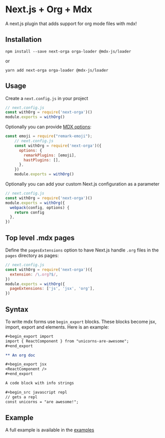* Next.js + Org + Mdx

A next.js plugin that adds support for org mode files with mdx!

** Installation

#+BEGIN_EXAMPLE
npm install --save next-orga orga-loader @mdx-js/loader
#+END_EXAMPLE

or

#+BEGIN_EXAMPLE
yarn add next-orga orga-loader @mdx-js/loader
#+END_EXAMPLE

** Usage

Create a =next.config.js= in your project

#+BEGIN_SRC js
    // next.config.js
    const withOrg = require('next-orga')()
    module.exports = withOrg()
#+END_SRC

Optionally you can provide [[https://github.com/mdx-js/mdx#options][MDX options]]:

#+BEGIN_SRC js
const emoji = require("remark-emoji");
    // next.config.js
    const withOrg = require('next-orga')({
      options: {
        remarkPlugins: [emoji],
        hastPlugins: [],
      },
    })
    module.exports = withOrg()
#+END_SRC

Optionally you can add your custom Next.js configuration as a parameter

#+BEGIN_SRC js
    // next.config.js
    const withOrg = require('next-orga')()
    module.exports = withOrg({
      webpack(config, options) {
        return config
      },
    })
#+END_SRC

** Top level .mdx pages

Define the =pagesExtensions= option to have Next.js handle =.org= files in the =pages= directory as pages:

#+BEGIN_SRC js
    // next.config.js
    const withOrg = require('next-orga')({
      extension: /\.org?$/,
    })
    module.exports = withOrg({
      pageExtensions: ['js', 'jsx', 'org'],
    })
#+END_SRC

** Syntax

To write mdx forms use =begin_export= blocks. These blocks become jsx, import, export and elements. Here is an example:

#+begin_src org
#+begin_export import
import { ReactComponent } from "unicorns-are-awesome";
#+end_export
      
** An org doc

#+begin_export jsx
<ReactComponent />
#+end_export

A code block with info strings

#+begin_src javascript repl
// gets a repl 
const unicorns = "are awesome!";
#+end_src
#+end_src

** Example

A full example is available in the [[https://github.com/k2052/org-to-markdown/tree/master/examples/next][examples]]
